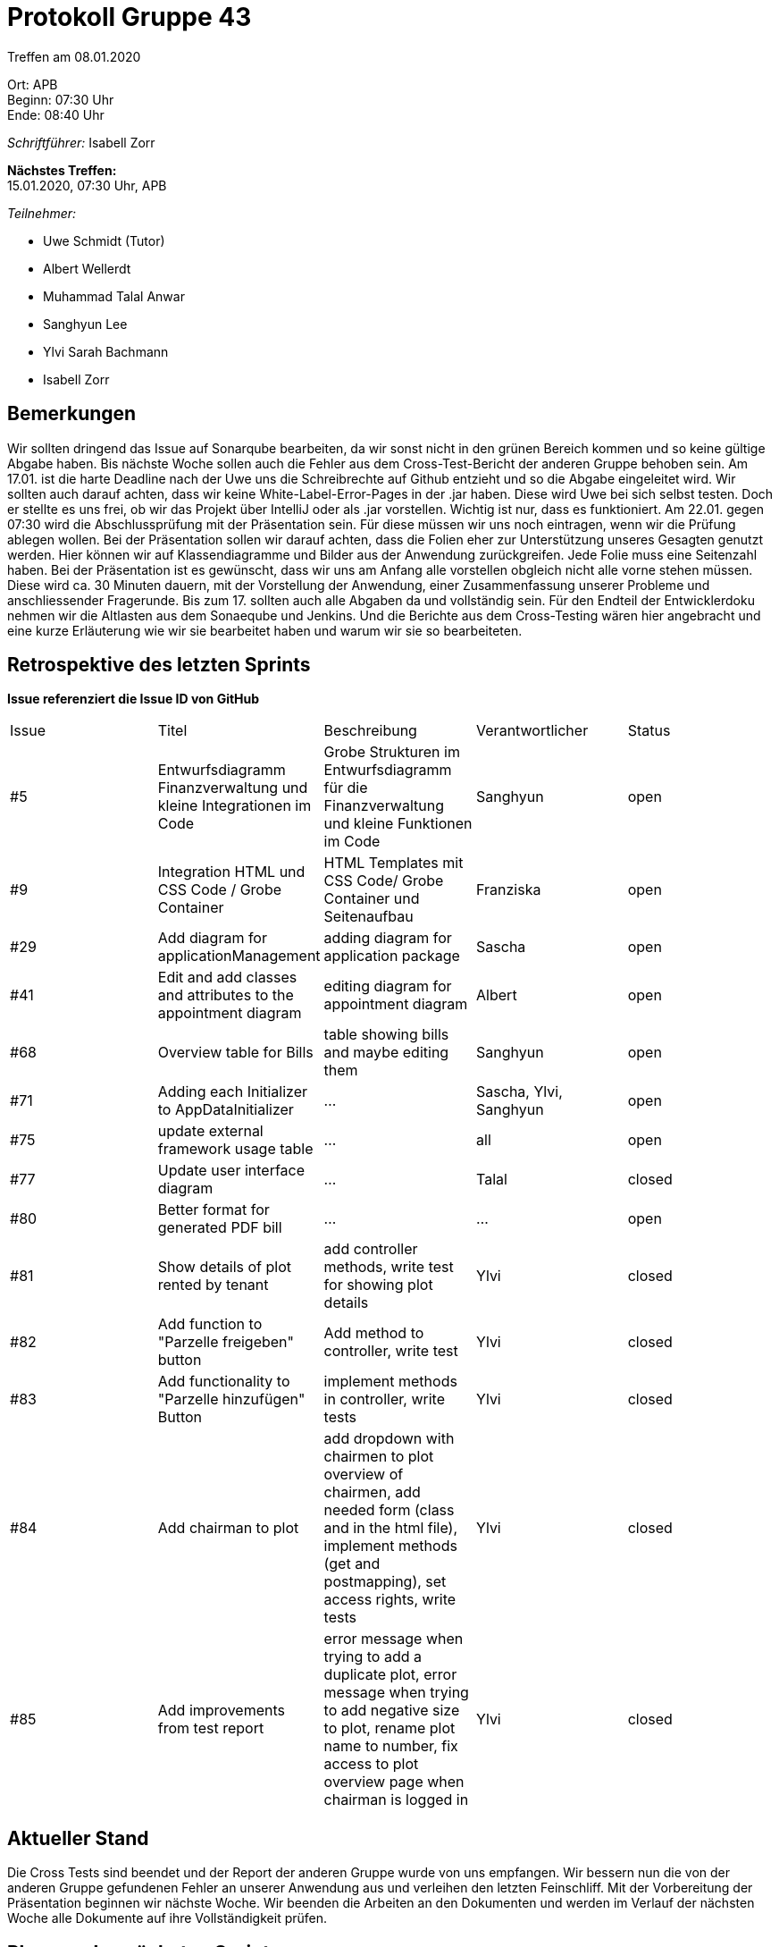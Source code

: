 = Protokoll Gruppe 43

Treffen am 08.01.2020

Ort:      APB +
Beginn:   07:30 Uhr +
Ende:     08:40 Uhr

__Schriftführer:__ Isabell Zorr

*Nächstes Treffen:* +
15.01.2020, 07:30 Uhr, APB

__Teilnehmer:__
//Tabellarisch oder Aufzählung, Kennzeichnung von Teilnehmern mit besonderer Rolle (z.B. Kunde)

- Uwe Schmidt (Tutor)
- Albert Wellerdt
- Muhammad Talal Anwar
- Sanghyun Lee
- Ylvi Sarah Bachmann
- Isabell Zorr

== Bemerkungen
Wir sollten dringend das Issue auf Sonarqube bearbeiten, da wir sonst nicht in den grünen Bereich kommen und so keine
gültige Abgabe haben. Bis nächste Woche sollen auch die Fehler aus dem Cross-Test-Bericht der anderen Gruppe behoben sein.
Am 17.01. ist die harte Deadline nach der Uwe uns die Schreibrechte auf Github entzieht und so die Abgabe eingeleitet wird.
Wir sollten auch darauf achten, dass wir keine White-Label-Error-Pages in der .jar haben. Diese wird Uwe bei sich selbst testen.
Doch er stellte es uns frei, ob wir das Projekt über IntelliJ oder als .jar vorstellen. Wichtig ist nur, dass es funktioniert.
Am 22.01. gegen 07:30 wird die Abschlussprüfung mit der Präsentation sein. Für diese müssen wir uns noch eintragen, wenn wir
die Prüfung ablegen wollen. Bei der Präsentation sollen wir darauf achten, dass die Folien eher zur Unterstützung unseres
Gesagten genutzt werden. Hier können wir auf Klassendiagramme und Bilder aus der Anwendung zurückgreifen. Jede Folie muss
eine Seitenzahl haben. Bei der Präsentation ist es gewünscht, dass wir uns am Anfang alle vorstellen obgleich nicht alle
vorne stehen müssen. Diese wird ca. 30 Minuten dauern, mit der Vorstellung der Anwendung, einer Zusammenfassung unserer
Probleme und anschliessender Fragerunde. Bis zum 17. sollten auch alle Abgaben da und vollständig sein. Für den Endteil
der Entwicklerdoku nehmen wir die Altlasten aus dem Sonaeqube und Jenkins. Und die Berichte aus dem Cross-Testing wären
hier angebracht und eine kurze Erläuterung wie wir sie bearbeitet haben und warum wir sie so bearbeiteten.


== Retrospektive des letzten Sprints
*Issue referenziert die Issue ID von GitHub*
// Wie ist der Status der im letzten Sprint erstellten Issues/veteilten Aufgaben?

// See http://asciidoctor.org/docs/user-manual/=tables
[option="headers"]
|===
|Issue |Titel |Beschreibung |Verantwortlicher |Status
|#5
|Entwurfsdiagramm Finanzverwaltung und kleine Integrationen im Code
|Grobe Strukturen im Entwurfsdiagramm für die Finanzverwaltung und kleine Funktionen im Code
|Sanghyun
| open


|#9
|Integration HTML und CSS Code / Grobe Container
|HTML Templates mit CSS Code/ Grobe Container und Seitenaufbau
|Franziska
| open

|#29
| Add diagram for applicationManagement
| adding diagram for application package
| Sascha
| open

|#41
|Edit and add classes and attributes to the appointment diagram
|editing diagram for appointment diagram
|Albert
|open


|#68
|Overview table for Bills
|table showing bills and maybe editing them
|Sanghyun
|open

|#71
| Adding each Initializer to AppDataInitializer
| ...
| Sascha, Ylvi, Sanghyun
|open

|#75
|update external framework usage table
| ...
| all
| open

|#77
|Update user interface diagram
|...
|Talal
|closed

|#80
|Better format for generated PDF bill
| ...
|...
|open

|#81
|Show details of plot rented by tenant
|add controller methods, write test for showing plot details
|Ylvi
|closed

|#82
|Add function to "Parzelle freigeben" button
|Add method to controller, write test
|Ylvi
|closed

|#83
|Add functionality to "Parzelle hinzufügen" Button
|implement methods in controller, write tests
|Ylvi
|closed

|#84
|Add chairman to plot
| add dropdown with chairmen to plot overview of chairmen,
add needed form (class and in the html file),
implement methods (get and postmapping), set access rights, write tests
|Ylvi
|closed

|#85
|Add improvements from test report
|error message when trying to add a duplicate plot,
error message when trying to add negative size to plot,
rename plot name to number,
fix access to plot overview page when chairman is logged in
|Ylvi
|closed

|===

== Aktueller Stand
Die Cross Tests sind beendet und der Report der anderen Gruppe wurde von uns empfangen. Wir bessern nun die von der
anderen Gruppe gefundenen Fehler an unserer Anwendung aus und verleihen den letzten Feinschliff. Mit der Vorbereitung
der Präsentation beginnen wir nächste Woche. Wir beenden die Arbeiten an den Dokumenten und werden im Verlauf der
nächsten Woche alle Dokumente auf ihre Vollständigkeit prüfen.

== Planung des nächsten Sprints
*Issue referenziert die Issue ID von GitHub*

// See http://asciidoctor.org/docs/user-manual/=tables
[option="headers"]
|===
|Issue |Titel |Beschreibung |Verantwortlicher |Status
|#5
|Entwurfsdiagramm Finanzverwaltung und kleine Integrationen im Code
|Grobe Strukturen im Entwurfsdiagramm für die Finanzverwaltung und kleine Funktionen im Code
|Sanghyun
| open


|#9
|Integration HTML und CSS Code / Grobe Container
|HTML Templates mit CSS Code/ Grobe Container und Seitenaufbau
|Franziska
| open

|#29
| Add diagram for applicationManagement
| adding diagram for application package
| Sascha
| open

|#41
|Edit and add classes and attributes to the appointment diagram
|editing diagram for appointment diagram
|Albert
|open


|#68
|Overview table for Bills
|table showing bills and maybe editing them
|Sanghyun
|open

|#71
| Adding each Initializer to AppDataInitializer
| ...
| Sascha, Ylvi, Sanghyun
|open

|#75
|update external framework usage table
| ...
| all
| open

|#80
|Better format for generated PDF bill
| ...
|...
|open

|#86
|ToDo for Sascha
|issues from the cross testing report (also issues from the finance department),
access rights for the modification of a plot for a normal tenant,
correct headlines,
feedback and your part of the developer documentation
issues from sonar cube
|Sascha
|open

|===
